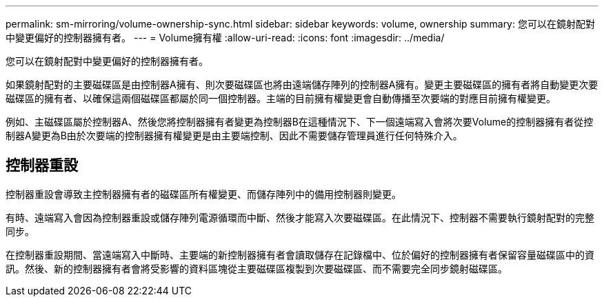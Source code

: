 ---
permalink: sm-mirroring/volume-ownership-sync.html 
sidebar: sidebar 
keywords: volume, ownership 
summary: 您可以在鏡射配對中變更偏好的控制器擁有者。 
---
= Volume擁有權
:allow-uri-read: 
:icons: font
:imagesdir: ../media/


[role="lead"]
您可以在鏡射配對中變更偏好的控制器擁有者。

如果鏡射配對的主要磁碟區是由控制器A擁有、則次要磁碟區也將由遠端儲存陣列的控制器A擁有。變更主要磁碟區的擁有者將自動變更次要磁碟區的擁有者、以確保這兩個磁碟區都屬於同一個控制器。主端的目前擁有權變更會自動傳播至次要端的對應目前擁有權變更。

例如、主磁碟區屬於控制器A、然後您將控制器擁有者變更為控制器B在這種情況下、下一個遠端寫入會將次要Volume的控制器擁有者從控制器A變更為B由於次要端的控制器擁有權變更是由主要端控制、因此不需要儲存管理員進行任何特殊介入。



== 控制器重設

控制器重設會導致主控制器擁有者的磁碟區所有權變更、而儲存陣列中的備用控制器則變更。

有時、遠端寫入會因為控制器重設或儲存陣列電源循環而中斷、然後才能寫入次要磁碟區。在此情況下、控制器不需要執行鏡射配對的完整同步。

在控制器重設期間、當遠端寫入中斷時、主要端的新控制器擁有者會讀取儲存在記錄檔中、位於偏好的控制器擁有者保留容量磁碟區中的資訊。然後、新的控制器擁有者會將受影響的資料區塊從主要磁碟區複製到次要磁碟區、而不需要完全同步鏡射磁碟區。
